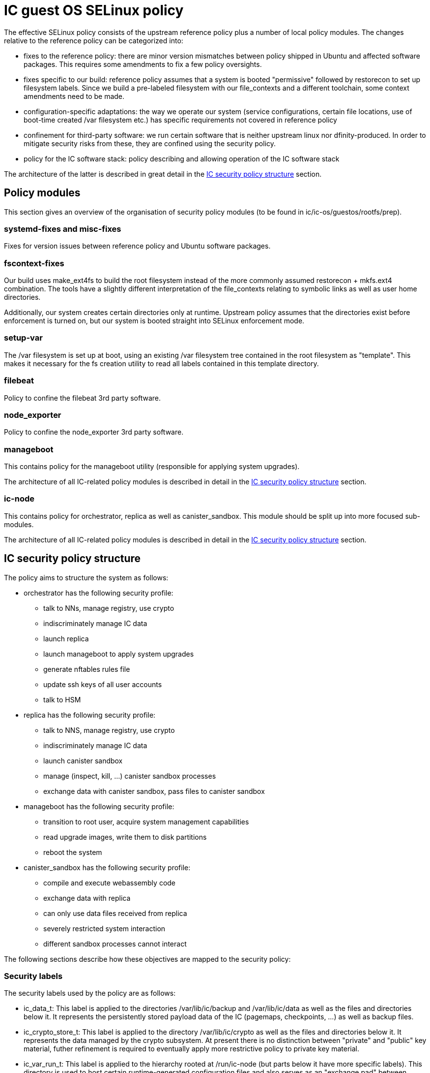 = IC guest OS SELinux policy

The effective SELinux policy consists of the upstream reference
policy plus a number of local policy modules. The changes relative
to the reference policy can be categorized into:

* fixes to the reference policy: there are minor version mismatches
between policy shipped in Ubuntu and affected software packages.
This requires some amendments to fix a few policy oversights.

* fixes specific to our build: reference policy assumes that a
system is booted "permissive" followed by +restorecon+ to set
up filesystem labels. Since we build a pre-labeled filesystem
with our +file_contexts+ and a different toolchain, some context
amendments need to be made.

* configuration-specific adaptations: the way we operate our
system (service configurations, certain file locations, use
of boot-time created +/var+ filesystem etc.)
has specific requirements not covered in reference policy

* confinement for third-party software: we run certain
software that is neither upstream linux nor dfinity-produced.
In order to mitigate security risks from these, they are
confined using the security policy.

* policy for the IC software stack: policy describing and
allowing operation of the IC software stack

The architecture of the latter is described in great
detail in the xref:ic-policy-structure[IC security policy structure] section.

== Policy modules

This section gives an overview of the organisation of
security policy modules (to be found in +ic/ic-os/guestos/rootfs/prep+).

=== +systemd-fixes+ and +misc-fixes+

Fixes for version issues between reference policy and Ubuntu
software packages.

=== +fscontext-fixes+

Our build uses +make_ext4fs+ to build the root filesystem
instead of the more commonly assumed +restorecon + mkfs.ext4+
combination. The tools have a slightly different interpretation
of the +file_contexts+ relating to symbolic links as well as
user home directories.

Additionally, our system creates certain directories only at
runtime. Upstream policy assumes that the directories exist
before enforcement is turned on, but our system is booted
straight into SELinux enforcement mode.

=== +setup-var+

The +/var+ filesystem is set up at boot, using an existing +/var+
filesystem tree contained in the root filesystem as "template".
This makes it necessary for the fs creation utility to read all
labels contained in this template directory.

=== +filebeat+

Policy to confine the +filebeat+ 3rd party software.

=== +node_exporter+

Policy to confine the +node_exporter+ 3rd party software.

=== +manageboot+

This contains policy for the +manageboot+ utility (responsible
for applying system upgrades).

The architecture of all IC-related policy modules is described
in detail in the xref:ic-policy-structure[IC security policy structure] section.

=== +ic-node+

This contains policy for +orchestrator+, +replica+ as well
as +canister_sandbox+. This module should be split up into
more focused sub-modules.

The architecture of all IC-related policy modules is described
in detail in the xref:ic-policy-structure[IC security policy structure] section.

[[ic-policy-structure]]
== IC security policy structure

The policy aims to structure the system as follows:

* +orchestrator+ has the following security profile:
** talk to NNs, manage registry, use crypto
** indiscriminately manage IC data
** launch +replica+
** launch +manageboot+ to apply system upgrades
** generate +nftables+ rules file
** update ssh keys of all user accounts
** talk to HSM

* +replica+ has the following security profile:
** talk to NNS, manage registry, use crypto
** indiscriminately manage IC data
** launch canister sandbox
** manage (inspect, kill, ...) canister sandbox processes
** exchange data with canister sandbox, pass files to canister sandbox

* +manageboot+ has the following security profile:
** transition to root user, acquire system management capabilities
** read upgrade images, write them to disk partitions
** reboot the system

* +canister_sandbox+ has the following security profile:
** compile and execute webassembly code
** exchange data with replica
** can only use data files received from replica
** severely restricted system interaction
** different sandbox processes cannot interact

The following sections describe how these objectives are mapped
to the security policy:

=== Security labels

The security labels used by the policy are as follows:

* +ic_data_t+: This label is applied to the directories +/var/lib/ic/backup+ and
+/var/lib/ic/data+ as well as the files and directories below it. It
represents the persistently stored payload data of the IC
(pagemaps, checkpoints, ...) as well as backup files.

* +ic_crypto_store_t+: This label is applied to the directory +/var/lib/ic/crypto+
as well as the files and directories below it.
It represents the data managed by the crypto subsystem. At present there
is no distinction between "private" and "public" key material, futher
refinement is required to eventually apply more restrictive policy to
private key material.

* +ic_var_run_t+: This label is applied to the hierarchy rooted at +/run/ic-node+
(but parts below it have more specific labels). This directory is used to
host certain runtime-generated configuration files and also serves as an
"exchange pad" between several services.

* +ic_replica_conffile_t+: This label is applied to the directory
+/run/ic-node/config+ and files below it. The runtime-generated
+ic.json5+ will be placed in this directory (and receive same label).

* +ic_nftables_ruleset_t+: This label is applied to the directory
+ic/run/ic-node/nftables-ruleset+ and files below it. The +nftable+
rules file generated +orchestrator+ and read by the +nftables+
tool will be placed here.

* +ic_orchestrator_exec_t+: This label is applied to the orchestrator
_binary_ file located at +/opt/ic/bin/orchestrator+. Its purpose is
to trigger transition into the +ic_orchestrator_t+ domain when executed.

* +ic_orchestrator_t+: this label is carried by the orchestrator
_process_ when it is running. All permissions that the orchestrator
service needs are attached to this label.

* +ic_replica_exec_t+: This label is applied to the replica _binary_
file located at +/opt/ic/bin/replica+. Its purpose is
to trigger transition into the +ic_replica_t+ domain when executed.

* +ic_replica_t+: This label is applied to the replica _process_
when it is running. All permissions that the replica service needs
to have are attached to this label. The +sandbox_launcher+ process will
also be started by replica as a subprocess and run within the
+ic_replica_t+ domain. Additionally, various +memfd+
files as well as communication sockets used in talking to sandbox
will carry this label (this is likely subject to change in order
to declutter the heavily overloaded role of the +ic_replica_t+
domain).

* +ic_canister_sandbox_exec_t+: This label is applied to the canister_sandbox
_binary_ file located at +/opt/ic/bin/canister_sandbox+. Its purpose is
to trigger transition into the +ic_canister_sandbox_t+ domain when executed.

* +ic_canister_sandbox_t+: This label is applied to the canister
sandbox _processes_ while they are running.

* +ic_manageboot_exec_t+: This label is applied to the manageboot
_binary_ file located at +/opt/ic/bin/manageboot+. Its purpose is
to trigger transition into the +ic_manageboot_t+ domain when executed.

* +ic_manageboot_t+: This label is applied to the manageboot _process_
while it is running.

* +ic_manageboot_sudo_t+: This label is intermittently applied to
the +sudo+ process that manageboot executes in order to attain
more privileges. Its only  use is to identify and facilitate
back the switch to the +ic_manageboot_t+ label after the sudo
utility has set up privileges.

=== Sandboxing security objectives

==== Desired system security

===== Allowed sandbox operations

* *execute its own binary*: must be able to run its own binary, includes capacity to load dependent shared libraries etc
* *manage own resources*: needs memory for heap, some system scheduler interactions
* *communication with replica*: communicate with replica through inherited unix domain socket descriptor
* *communication with logging*: send log messages; presently goes directly to init, needs to be mux’ed by replica
* *mmap read/write canister state files*: allow to memory map the canister state files, read and write pages, enlarge files and deallocate pages
* *mmap read-only checkpoint files*: perform read-only mmap of checkpoint file pages
* *dynamically generate code*: turn wasm code into native code, make it executable

===== Critically disallowed sandbox operations

* *interact with other sandbox processes*: per security model, a canister sandbox may neither inspect nor otherwise interfere with other canister sandbox processes
* *control replica*: sandbox processes may not exert control over replica besides communication via permitted channels
other system interaction

===== Operations of system components on sandbox processes

* *monitoring by replica*: replica wants to monitor memory usage & health of sandbox processes
* *managing by replica*: replica wants to be able to kill sandbox processes (and later perform resource management, e.g. setting memory limits)
* *unconfined management*: unconfined admin domain should be able to manage processes normally (get information, kill them etc.)
* *deny unnecessary system interactions*: all other system components should also be prevented from initiating interaction with sandbox processes to protect against ill-understood side effects

==== Implemented system security policy

===== Allowed sandbox operations

*execute own binary*:

This requires access to various files in +/etc+, +/usr+, dynamic linker as well as reading its own binary code.
These accesses are considered harmless because they only allow reading data that is statically built into the image and
therefore do not reveal any information about the system besides what is publicly knowable anyways.

_Side effects_: May read binaries and/or shared libraries on the system, may read linker state. This is harmless because the entire content of the root filesystem is publicly known. Besides, the root filesystem is read-only and integrity-protected.

*Manage own resources*

Allow to get own scheduler information (implicitly called by rust runtime), allow read null file (stdin is re-routed from /dev/null, need access to it).

_Side effects_: getting scheduler information does not only allow to get scheduler information about _own_ process,
but of all processes within same security domain (other sandboxes). There is no secret information in this
(the scheduler settings are not changable anyways), but it could be "abused" to probe the pid space for
other sandbox processes. This may allow to learn about the _existence_ of other sandbox processes and
their pid, but does not grant any interaction capability. It is not clear whether the +getsched+ call
is needed at all, could probably just safely be denied.

Disallow certain other pointless information probing done by rust runtime (+cgroups+).

*communication with replica*

Allow to use inherited file descriptor

_Side effects_: Formally, this allows communicating using any unix socket created by replica. However, the sandbox cannot get access to any other socket than the one voluntarily passed by replica, so replica is in full control of what socket is granted access to. So this is safe for as long as replica is trusted. For additional security, the socket could be explicitly labelled using its very own label to distinguish it from other sockets (+setsockcreateconn+). This would prevent usability of any other socket to which access was granted by accident.

*communication with logging*

Logging is presently performed by passthrough of stderr from parent process(es). This means that sandbox will actually directly communicate with the log collector.

_Side effects_: This allows directly sending data to the log system. It bypasses replica, it may lead to confusion in log system (because sandbox can generate logs that “look” as if they originated from replica itself).

*mmap read/write canister state files*

These are memfd/tmpfs files prepared by replica (thus living in +ic_replica_t+ for now, but could be made more specific).

_Side effects_: Formally it allows sandbox to read/write arbitrary state files set up by replica (even those of other canisters). However,
sandbox cannot actively _open_ any of these files. It can in fact only access files through descriptors that are passed by replica. So
replica is the ultimate arbiter on which files of this type are made accessible to each sandbox process. Additionally, this allows
calling ftruncate on the state files. If replica has these files mmapped concurrently, then any access to a page that has been truncated
will result in SIGBUS. This allows crashing the replica through sandbox.

*mmap read-only checkpoint files*

These are the checkpoint files labelled +ic_data_t+ (but could be made more specific).

_Side effects_: Formally it allows sandbox to read arbitrary checkpoint files (even those of other canisters). However,
sandbox cannot actively _open_ any of these files. It can in fact only access files through descriptors that are passed by replica. So
replica is the ultimate arbiter on which files of this type are made accessible to each sandbox process.

*dynamically generate code*

Allow to flip the "executable" bit on anonymous memory pages.

_Side effects_: If an attacker manages to find a sandbox escape, they can place an executable exploit payload as “data” into the canister, then mprotect(PROT_EXEC) this range, and jump into it. This simplifies getting useful exploit payloads into the system and directly executing it. The particular risk is that this allows getting all kinds of special instructions / code sequences used for further exploits into the system. Without this capability, attackers would be limited to devices that are part of compiled code already, or that can be generated through compiled wasm code. The latter normally includes critical operations such as rdtsc or clflush used in high-precision timing side channel attacks.

===== Critically disallowed sandbox operations

*interact with other sandbox processes*

Normally, rust runtime tries to inspect process information via /proc/self. However this access would also allow to access similar information about all other sandbox processes since they are in the same security domain. While there are other mechanisms to isolate this, outright denial of /proc access also accomplishes the isolation:

_Side effect_: The process will receive an EPERM return on certain accesses that do not happen under unconfined (non-sandboxed) process
operation. The runtime ignores these errors and proceeds.

*control replica*

No rule allows explicitly affecting replica process, everything is implicit through communication channels and shared resources.
other system interaction

*other system interaction*

Rust runtime tries to obtain system information that is not essential to sandbox activity (reading sysfs, reading only CPUs). This is harmless,
but there is no reason why it is needed.

===== Operations of system components on sandbox processes

*monitoring by replica*

Replica wants to read the /proc files of the canister sandbox processes to obtain memory usage and other information.

_Side effects_: None, no other files in system will carry this label.

*managing by replica*

Replica can terminate sandbox processes.

_Side effects_: None

*unconfined management*

Unconfined admin domain should be allowed to interact with processes normally. This includes both the “admin” user, its “sudo root” aspect as well as the init domain.

*allow logging system to obtain process information*

When sandbox sends logs (and they go directly to log system), journald tries to find out some information about the process
sending it. This is helpful in logs and rather harmless, so allow it.

===== Security goal violations

Presently, the security policy as implemented allows some interactions that are not as desired:

Allowing getsched on ic_canister_sandbox_t domain may allow to learn about “existence” of other sandbox processes (by probing pid space). No other information can be obtained through this mechanism. While this does not appear to be harmful, it should be investigated whether the underlying interaction can simply also be denied.
Calling +ftruncate+ on the memory state files allows reducing file size. If replica has these files mapped concurrently and accesses the affected pages, it will by terminated via SIGBUS. This interaction cannot presently be prevented by policy, requires some more investigation and/or other mechanism to be put into place (e.g. not use the files in memory-mapped inside replica).

*Remedies for the ftruncate problem*

* different software architecture that does not require replica to mmap anymore
** in principle it would not need to mmap, it only needs to deal with memory contents at checkpoint time. It might as well read because the data is processed only once
* various ways to revoke “write” access before critical points in time
* adding capability to deny “ftruncate”
* use memfd truncate sealing support, but that also requires some architecture changes because expanding memory area requires sandbox/replica ipc

Downside of memfd is (uncontrolled) default label of +ic_replica_t+ which overloads the
meaning of this type. It would be preferred to have different labels on the memfd files
shared with sandbox, investigation into ways to apply different label to memfd files:

* not found a way to use implicit labeling with memfd, so explicit code hooks are required
* +setfscreateconn+ has been tested and does _not_ work
* however +fsetfileconn+ has been demonstrated working
* no solution implemented yet, instead allow mmap of arbitrary +replica_t+ files for now
